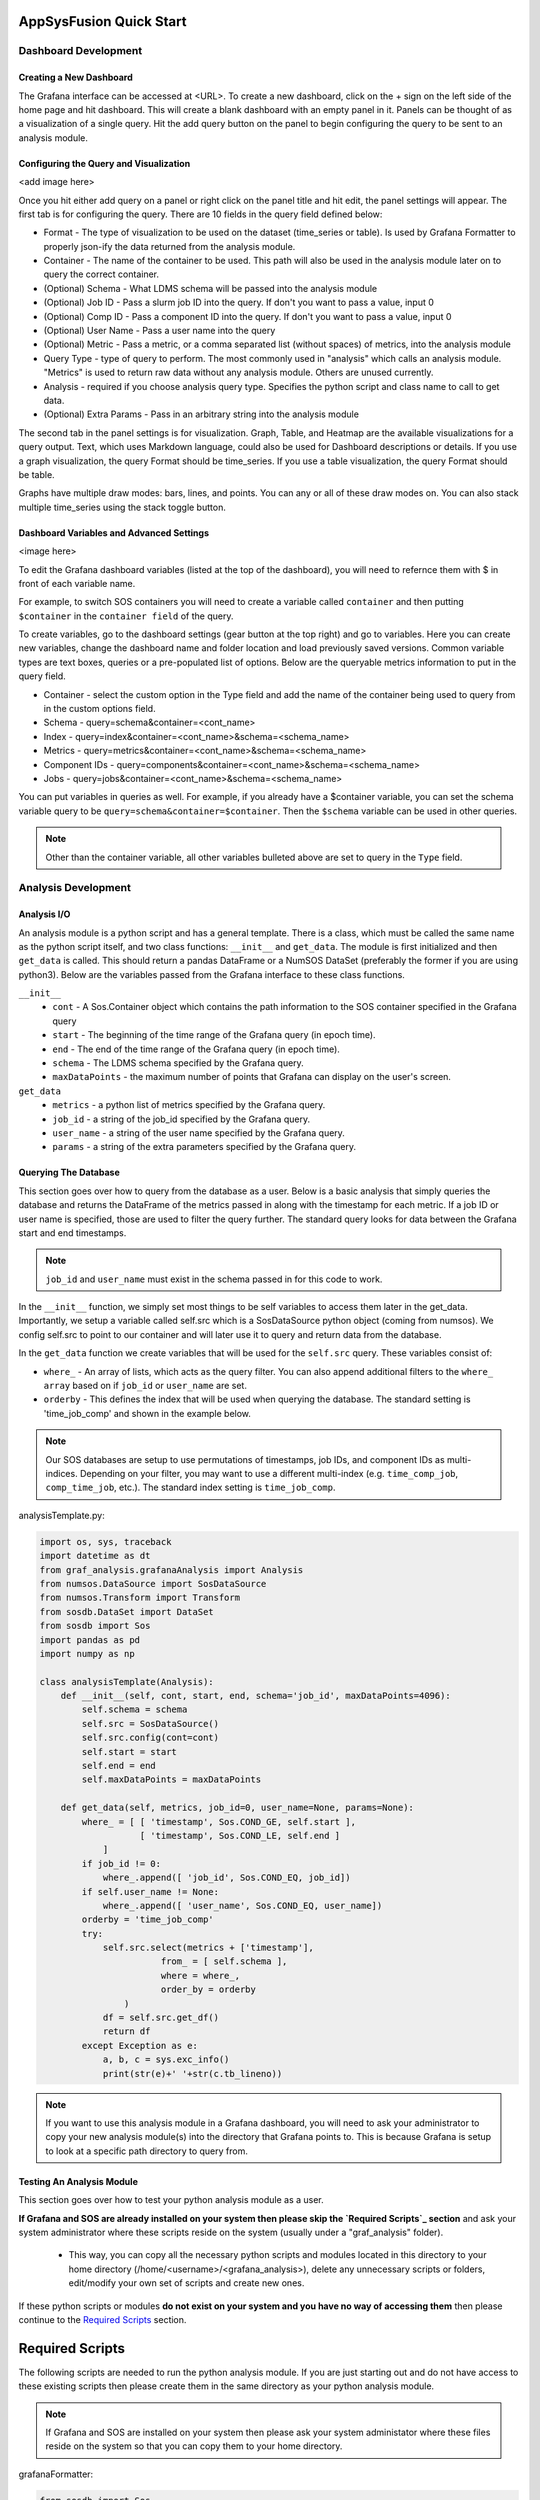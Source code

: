 AppSysFusion Quick Start
==================================================================

Dashboard Development
----------------------

Creating a New Dashboard
////////////////////////

The Grafana interface can be accessed at <URL>. To create a new dashboard, click on the + sign on the left side of the home page and hit dashboard. This will create a blank dashboard with an empty panel in it. Panels can be thought of as a visualization of a single query. Hit the add query button on the panel to begin configuring the query to be sent to an analysis module. 

Configuring the Query and Visualization
///////////////////////////////////////
<add image here>

Once you hit either add query on a panel or right click on the panel title and hit edit, the panel settings will appear. The first tab is for configuring the query. There are 10 fields in the query field defined below:

* Format - The type of visualization to be used on the dataset (time_series or table). Is used by Grafana Formatter to properly json-ify the data returned from the analysis module. 
* Container - The name of the container to be used. This path will also be used in the analysis module later on to query the correct container.
* (Optional) Schema - What LDMS schema will be passed into the analysis module
* (Optional) Job ID - Pass a slurm job ID into the query. If don't you want to pass a value, input 0
* (Optional) Comp ID - Pass a component ID into the query. If don't you want to pass a value, input 0
* (Optional) User Name - Pass a user name into the query
* (Optional) Metric - Pass a metric, or a comma separated list (without spaces) of metrics, into the analysis module
* Query Type - type of query to perform. The most commonly used in "analysis" which calls an analysis module. "Metrics" is used to return raw data without any analysis module. Others are unused currently. 
* Analysis - required if you choose analysis query type. Specifies the python script and class name to call to get data. 
* (Optional) Extra Params - Pass in an arbitrary string into the analysis module

The second tab in the panel settings is for visualization. Graph, Table, and Heatmap are the available visualizations for a query output. Text, which uses Markdown language, could also be used for Dashboard descriptions or details. If you use a graph visualization, the query Format should be time_series. If you use a table visualization, the query Format should be table.

Graphs have multiple draw modes: bars, lines, and points. You can any or all of these draw modes on. You can also stack multiple time_series using the stack toggle button. 

Dashboard Variables and Advanced Settings
/////////////////////////////////////////

<image here>

To edit the Grafana dashboard variables (listed at the top of the dashboard), you will need to refernce them with $ in front of each variable name. 

For example, to switch SOS containers you will need to create a variable called ``container`` and then putting ``$container`` in the ``container field`` of the query. 

To create variables, go to the dashboard settings (gear button at the top right) and go to variables. Here you can create new variables, change the dashboard name and folder location and load previously saved versions. Common variable types are text boxes, queries or a pre-populated list of options. Below are the queryable metrics information to put in the query field. 

* Container - select the custom option in the Type field and add the name of the container being used to query from in the custom options field.
* Schema - query=schema&container=<cont_name>
* Index - query=index&container=<cont_name>&schema=<schema_name>
* Metrics - query=metrics&container=<cont_name>&schema=<schema_name>
* Component IDs - query=components&container=<cont_name>&schema=<schema_name>
* Jobs - query=jobs&container=<cont_name>&schema=<schema_name>

You can put variables in queries as well. For example, if you already have a $container variable, you can set the schema variable query to be ``query=schema&container=$container``. Then the ``$schema`` variable can be used in other queries. 

.. note::
  
  Other than the container variable, all other variables bulleted above are set to query in the ``Type`` field.

Analysis Development
----------------------
Analysis I/O 
////////////////////////
An analysis module is a python script and has a general template. There is a class, which must be called the same name as the python script itself, and two class functions: ``__init__`` and ``get_data``. The module is first initialized and then ``get_data`` is called. This should return a pandas DataFrame or a NumSOS DataSet (preferably the former if you are using python3). Below are the variables passed from the Grafana interface to these class functions. 

``__init__``
  * ``cont`` - A Sos.Container object which contains the path information to the SOS container specified in the Grafana query
  * ``start`` - The beginning of the time range of the Grafana query (in epoch time).
  * ``end`` - The end of the time range of the Grafana query (in epoch time).
  * ``schema`` - The LDMS schema specified by the Grafana query.
  * ``maxDataPoints`` - the maximum number of points that Grafana can display on the user's screen. 

``get_data``
  * ``metrics`` - a python list of metrics specified by the Grafana query.
  * ``job_id`` - a string of the job_id specified by the Grafana query. 
  * ``user_name`` - a string of the user name specified by the Grafana query.
  * ``params`` - a string of the extra parameters specified by the Grafana query.

Querying The Database
///////////////////////
This section goes over how to query from the database as a user. Below is a basic analysis that simply queries the database and returns the DataFrame of the metrics passed in along with the timestamp for each metric. If a job ID or user name is specified, those are used to filter the query further. The standard query looks for data between the Grafana start and end timestamps. 

.. note::

  ``job_id`` and ``user_name`` must exist in the schema passed in for this code to work. 

In the ``__init__`` function, we simply set most things to be self variables to access them later in the get_data. Importantly, we setup a variable called self.src which is a SosDataSource python object (coming from numsos). We config self.src to point to our container and will later use it to query and return data from the database.

In the ``get_data`` function we create variables that will be used for the ``self.src`` query. These variables consist of:

* ``where_`` - An array of lists, which acts as the query filter. You can also append additional filters to the ``where_ array`` based on if ``job_id`` or ``user_name`` are set. 
* ``orderby`` - This defines the index that will be used when querying the database. The standard setting is 'time_job_comp' and shown in the example below. 

.. note:: 

  Our SOS databases are setup to use permutations of timestamps, job IDs, and component IDs as multi-indices. Depending on your filter, you may want to use a different multi-index (e.g. ``time_comp_job``, ``comp_time_job``, etc.). The standard index setting is ``time_job_comp``.

analysisTemplate.py:

.. code:: RST

  import os, sys, traceback
  import datetime as dt
  from graf_analysis.grafanaAnalysis import Analysis
  from numsos.DataSource import SosDataSource
  from numsos.Transform import Transform
  from sosdb.DataSet import DataSet
  from sosdb import Sos
  import pandas as pd
  import numpy as np
   
  class analysisTemplate(Analysis):
      def __init__(self, cont, start, end, schema='job_id', maxDataPoints=4096):
          self.schema = schema
          self.src = SosDataSource()
          self.src.config(cont=cont)
          self.start = start
          self.end = end
          self.maxDataPoints = maxDataPoints
   
      def get_data(self, metrics, job_id=0, user_name=None, params=None):
          where_ = [ [ 'timestamp', Sos.COND_GE, self.start ],
                     [ 'timestamp', Sos.COND_LE, self.end ]
              ]
          if job_id != 0:
              where_.append([ 'job_id', Sos.COND_EQ, job_id])
          if self.user_name != None:
              where_.append([ 'user_name', Sos.COND_EQ, user_name])
          orderby = 'time_job_comp'
          try:
              self.src.select(metrics + ['timestamp'],
                         from_ = [ self.schema ],
                         where = where_,
                         order_by = orderby
                  )
              df = self.src.get_df()
              return df
          except Exception as e:
              a, b, c = sys.exc_info()
              print(str(e)+' '+str(c.tb_lineno))

.. note:: 
  
  If you want to use this analysis module in a Grafana dashboard, you will need to ask your administrator to copy your new analysis module(s) into the directory that Grafana points to. This is because Grafana is setup to look at a specific path directory to query from. 

Testing An Analysis Module
//////////////////////////
This section goes over how to test your python analysis module as a user. 

**If Grafana and SOS are already installed on your system then please skip the `Required Scripts`_ section** and ask your system administrator where these scripts reside on the system (usually under a "graf_analysis" folder). 

  * This way, you can copy all the necessary python scripts and modules located in this directory to your home directory (/home/<username>/<grafana_analysis>), delete any unnecessary scripts or folders, edit/modify your own set of scripts and create new ones.

If these python scripts or modules **do not exist on your system and you have no way of accessing them** then please continue to the `Required Scripts`_ section.

Required Scripts
=================
The following scripts are needed to run the python analysis module. If you are just starting out and do not have access to these existing scripts then please create them in the same directory as your python analysis module. 

.. note::
  
  If Grafana and SOS are installed on your system then please ask your system administator where these files reside on the system so that you can copy them to your home directory.

grafanaFormatter:

.. code:: RST
  
  from sosdb import Sos
  from sosdb.DataSet import DataSet
  import numpy as np
  import pandas as pd
  import copy
  
  class RowIter(object):
      def __init__(self, dataSet):
          self.dset = dataSet
          self.limit = dataSet.get_series_size()
          self.row_no = 0
  
      def __iter__(self):
          return self
  
      def cvt(self, value):
          if type(value) == np.datetime64:
              return [ value.astype(np.int64) / 1000 ]
          return value
  
      def __next__(self):
          if self.row_no >= self.limit:
              raise StopIteration
          res = [ self.cvt(self.dset[[col, self.row_no]]) for col in range(0, self.dset.series_count) ]
          self.row_no += 1
          return res
  
  class DataFormatter(object):
      def __init__(self, data):
           self.result = []
           self.data = data
           self.fmt = type(self.data).__module__
           self.fmt_data = {
               'sosdb.DataSet' : self.fmt_dataset,
               'pandas.core.frame' : self.fmt_dataframe,
               'builtins' : self.fmt_builtins
           }
  
      def ret_json(self):
           return self.fmt_data[self.fmt]()
  
      def fmt_dataset(self):
          pass
  
      def fmt_dataframe(self):
          pass
  
      def fmt_builtins(self):
          pass

table_formatter:

..code:: RST

  from graf_analysis.grafanaFormatter import DataFormatter, RowIter
  from sosdb.DataSet import DataSet
  from sosdb import Sos
  import numpy as np
  import pandas as pd
  import copy
  
  class table_formatter(DataFormatter):
      def fmt_dataset(self):
          # Format data from sosdb DataSet object
          if self.data is None:
              return {"columns" : [{ "text" : "No papi jobs in time range" }] }
  
          self.result = { "type" : "table" }
          self.result["columns"] = [ { "text" : colName } for colName in self.data.series ]
          rows = []
          for row in RowIter(self.data):
              rows.append(row)
          self.result["rows"] = rows
          return self.result
  
      def fmt_dataframe(self):
          if self.data is None:
              return {"columns" : [{ "text" : "No papi jobs in time range" }] }
  
          self.result = { "type" : "table" }
          self.result["columns"] = [ { "text" : colName } for colName in self.data.columns ]
          self.result["rows"] = self.data.to_numpy()
          return self.result
  
      def fmt_builtins(self):
          if self.data is None:
              return { "columns" : [], "rows" : [], "type" : "table" }
          else:
              return self.data

time_series_formatter:

..code:: RST
  
  from graf_analysis.grafanaFormatter import DataFormatter
  from sosdb.DataSet import DataSet
  from sosdb import Sos
  import numpy as np
  import pandas as pd
  import copy
  
  class time_series_formatter(DataFormatter):
      def fmt_dataset(self):
          # timestamp is always last series
          if self.data is None:
              return [ { "target" : "", "datapoints" : [] } ]
  
          for series in self.data.series:
              if series == 'timestamp':
                  continue
              ds = DataSet()
              ds.append_series(self.data, series_list=[series, 'timestamp'])
              plt_dict = { "target" : series }
              plt_dict['datapoints'] = ds.tolist()
              self.result.append(plt_dict)
              del ds
          return self.result
  
      def fmt_dataframe(self):
          if self.data is None:
              return [ { "target" : "", "datapoints" : [] } ]
  
          for series in self.data.columns:
              if series == 'timestamp':
                  continue
              plt_dict = { "target" : series }
              plt_dict['datapoints'] = self.fmt_datapoints([series, 'timestamp'])
              self.result.append(plt_dict)
          return self.result
  
      def fmt_datapoints(self, series):
          ''' Format dataframe to output expected by grafana '''
          aSet = []
          for row_no in range(0, len(self.data)):
              aRow = []
              for col in series:
                  v = self.data[col].values[row_no]
                  typ = type(v)
                  if typ.__module__ == 'builtins':
                      pass
                  elif typ == np.ndarray or typ == np.string_ or typ == np.str_:
                      v = str(v)
                  elif typ == np.float32 or typ == np.float64:
                      v = float(v)
                  elif typ == np.int64 or typ == np.uint64:
                      v = int(v)
                  elif typ == np.int32 or typ == np.uint32:
                      v = int(v)
                  elif typ == np.int16 or typ == np.uint16:
                      v = int(v)
                  elif typ == np.datetime64:
                      # convert to milliseconds from microseconds
                      v = v.astype(np.int64) / int(1e6)
                  else:
                      raise ValueError("Unrecognized numpy type {0}".format(typ))
                  aRow.append(v)
              aSet.append(aRow)
          return aSet
  
      def fmt_builtins(self):
          if self.data is None:
              return [ { "target" : "", "datapoints" : [] } ]
          else:
              return self.data

You do not need to query from the Grafana interface to test your module. Below is a simple code which mimics the Grafana pipeline and prints the JSON returned to Grafana. 
If you wish to find a username based on another metric listed in the schema "jobid", just include "job_id=<job_id number>" to the get_data function. 

First, you will need to set your path and pythonpath environment variables with the following:

.. code::

  #!/usr/bin/python
   
  import time,sys
  from sosdb import Sos
  from grafanaFormatter import DataFormatter
  from table_formatter import table_formatter
  from time_series_formatter import time_series_formatter
  from analysisTemplate import analysisTemplate
   
  cont = Sos.Container('<path-to-container>')
  model = analysisTemplate(cont, time.time()- 3600, time.time(), schema='jobid')
  data = model.get_data(['username'])
  #fmt = time_series_formatter(data)
  # Use time_series or table formatter based on desired grafana display.
  # Time_series data must have timestamp as the first column in the df
  fmt = table_formatter(data)
  data = fmt.ret_json()
  print(data)

.. note::

  To make things easier, you can always populate an .sh file with this content and will only need to run ``source <pythonsetup.sh>``
  All imports are python scripts that need to reside in the same directory as the test analysis module in order for it to run successfully.  

Then, run the python script with the current python verion installed. In this case it would be ``python3 <analysisTemplate.py>``

Expected Results & Output
==========================
The following is an example test of an analysis module that queries the schema "job_id" and outputs the



